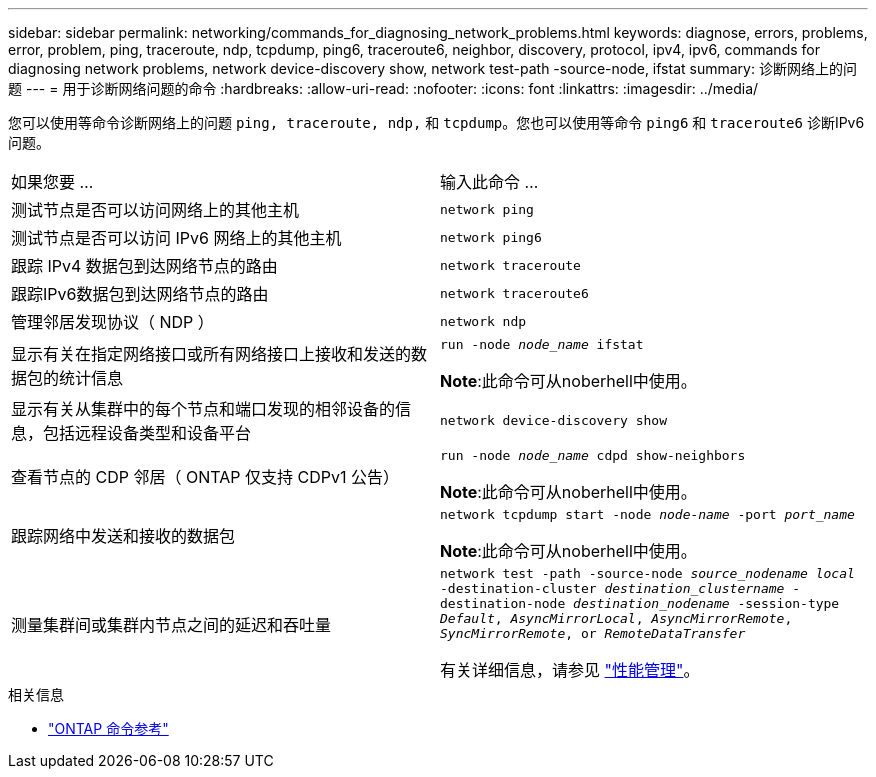 ---
sidebar: sidebar 
permalink: networking/commands_for_diagnosing_network_problems.html 
keywords: diagnose, errors, problems, error, problem, ping, traceroute, ndp, tcpdump, ping6, traceroute6, neighbor, discovery, protocol, ipv4, ipv6, commands for diagnosing network problems, network device-discovery show, network test-path -source-node, ifstat 
summary: 诊断网络上的问题 
---
= 用于诊断网络问题的命令
:hardbreaks:
:allow-uri-read: 
:nofooter: 
:icons: font
:linkattrs: 
:imagesdir: ../media/


[role="lead"]
您可以使用等命令诊断网络上的问题 `ping, traceroute, ndp,` 和 `tcpdump`。您也可以使用等命令 `ping6` 和 `traceroute6` 诊断IPv6问题。

|===


| 如果您要 ... | 输入此命令 ... 


| 测试节点是否可以访问网络上的其他主机 | `network ping` 


| 测试节点是否可以访问 IPv6 网络上的其他主机 | `network ping6` 


| 跟踪 IPv4 数据包到达网络节点的路由 | `network traceroute` 


| 跟踪IPv6数据包到达网络节点的路由 | `network traceroute6` 


| 管理邻居发现协议（ NDP ） | `network ndp` 


| 显示有关在指定网络接口或所有网络接口上接收和发送的数据包的统计信息 | `run -node _node_name_ ifstat`

*Note*:此命令可从noberhell中使用。 


| 显示有关从集群中的每个节点和端口发现的相邻设备的信息，包括远程设备类型和设备平台 | `network device-discovery show` 


| 查看节点的 CDP 邻居（ ONTAP 仅支持 CDPv1 公告） | `run -node _node_name_ cdpd show-neighbors`

*Note*:此命令可从noberhell中使用。 


| 跟踪网络中发送和接收的数据包 | `network tcpdump start -node _node-name_ -port _port_name_`

*Note*:此命令可从noberhell中使用。 


| 测量集群间或集群内节点之间的延迟和吞吐量 | `network test -path -source-node _source_nodename local_ -destination-cluster _destination_clustername_ -destination-node _destination_nodename_ -session-type _Default_, _AsyncMirrorLocal_, _AsyncMirrorRemote_, _SyncMirrorRemote_, or _RemoteDataTransfer_`

有关详细信息，请参见 link:../performance-admin/index.html["性能管理"^]。 
|===
.相关信息
* link:https://docs.netapp.com/us-en/ontap-cli/["ONTAP 命令参考"^]

